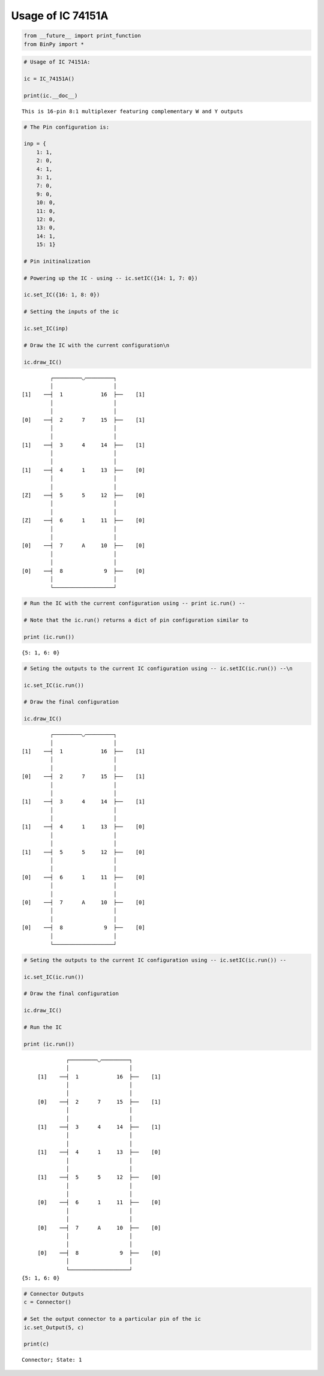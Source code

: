 
Usage of IC 74151A
------------------

.. code:: python

    from __future__ import print_function
    from BinPy import *
.. code:: python

    # Usage of IC 74151A:
    
    ic = IC_74151A()
    
    print(ic.__doc__)

.. parsed-literal::

    
        This is 16-pin 8:1 multiplexer featuring complementary W and Y outputs
        


.. code:: python

    # The Pin configuration is:
    
    inp = {
        1: 1,
        2: 0,
        4: 1,
        3: 1,
        7: 0,
        9: 0,
        10: 0,
        11: 0,
        12: 0,
        13: 0,
        14: 1,
        15: 1}
    
    # Pin initinalization
    
    # Powering up the IC - using -- ic.setIC({14: 1, 7: 0})
    
    ic.set_IC({16: 1, 8: 0})
    
    # Setting the inputs of the ic
    
    ic.set_IC(inp)
    
    # Draw the IC with the current configuration\n
    
    ic.draw_IC()

.. parsed-literal::

    
    
                  ┌─────────◡─────────┐
                  │                   │
         [1]    ──┤  1            16  ├──    [1]    
                  │                   │
                  │                   │
         [0]    ──┤  2      7     15  ├──    [1]    
                  │                   │
                  │                   │
         [1]    ──┤  3      4     14  ├──    [1]    
                  │                   │
                  │                   │
         [1]    ──┤  4      1     13  ├──    [0]    
                  │                   │
                  │                   │
         [Z]    ──┤  5      5     12  ├──    [0]    
                  │                   │
                  │                   │
         [Z]    ──┤  6      1     11  ├──    [0]    
                  │                   │
                  │                   │
         [0]    ──┤  7      A     10  ├──    [0]    
                  │                   │
                  │                   │
         [0]    ──┤  8             9  ├──    [0]    
                  │                   │
                  └───────────────────┘  


.. code:: python

    # Run the IC with the current configuration using -- print ic.run() -- 
    
    # Note that the ic.run() returns a dict of pin configuration similar to 
    
    print (ic.run())

.. parsed-literal::

    {5: 1, 6: 0}


.. code:: python

    # Seting the outputs to the current IC configuration using -- ic.setIC(ic.run()) --\n
    
    ic.set_IC(ic.run())
    
    # Draw the final configuration
    
    ic.draw_IC()

.. parsed-literal::

    
    
                  ┌─────────◡─────────┐
                  │                   │
         [1]    ──┤  1            16  ├──    [1]    
                  │                   │
                  │                   │
         [0]    ──┤  2      7     15  ├──    [1]    
                  │                   │
                  │                   │
         [1]    ──┤  3      4     14  ├──    [1]    
                  │                   │
                  │                   │
         [1]    ──┤  4      1     13  ├──    [0]    
                  │                   │
                  │                   │
         [1]    ──┤  5      5     12  ├──    [0]    
                  │                   │
                  │                   │
         [0]    ──┤  6      1     11  ├──    [0]    
                  │                   │
                  │                   │
         [0]    ──┤  7      A     10  ├──    [0]    
                  │                   │
                  │                   │
         [0]    ──┤  8             9  ├──    [0]    
                  │                   │
                  └───────────────────┘  


.. code:: python

    # Seting the outputs to the current IC configuration using -- ic.setIC(ic.run()) --
    
    ic.set_IC(ic.run())
    
    # Draw the final configuration
    
    ic.draw_IC()
    
    # Run the IC
    
    print (ic.run())

.. parsed-literal::

    
    
                  ┌─────────◡─────────┐
                  │                   │
         [1]    ──┤  1            16  ├──    [1]    
                  │                   │
                  │                   │
         [0]    ──┤  2      7     15  ├──    [1]    
                  │                   │
                  │                   │
         [1]    ──┤  3      4     14  ├──    [1]    
                  │                   │
                  │                   │
         [1]    ──┤  4      1     13  ├──    [0]    
                  │                   │
                  │                   │
         [1]    ──┤  5      5     12  ├──    [0]    
                  │                   │
                  │                   │
         [0]    ──┤  6      1     11  ├──    [0]    
                  │                   │
                  │                   │
         [0]    ──┤  7      A     10  ├──    [0]    
                  │                   │
                  │                   │
         [0]    ──┤  8             9  ├──    [0]    
                  │                   │
                  └───────────────────┘  
    {5: 1, 6: 0}


.. code:: python

    # Connector Outputs
    c = Connector()
    
    # Set the output connector to a particular pin of the ic
    ic.set_Output(5, c)
    
    print(c)

.. parsed-literal::

    Connector; State: 1

